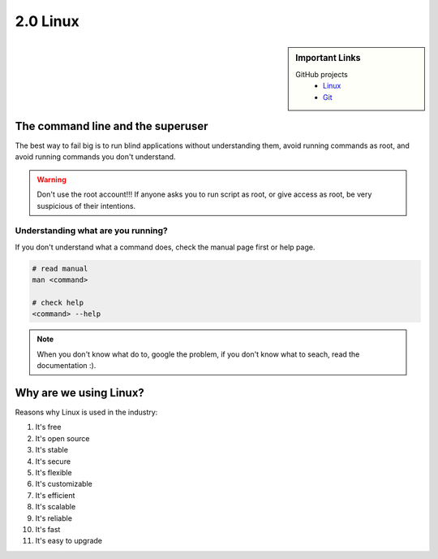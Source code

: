 #########
2.0 Linux
#########

.. sidebar:: Important Links

   GitHub projects
      * `Linux <https://github.com/torvalds/linux>`_
      * `Git <https://github.com/git/git>`_

==================================
The command line and the superuser
==================================

The best way to fail big is to run blind applications without understanding them, avoid running commands as root, and avoid running commands you don't understand.

.. warning::

    Don't use the root account!!!
    If anyone asks you to run script as root, or give access as root, be very suspicious of their intentions.

+++++++++++++++++++++++++++++++++++
Understanding what are you running?
+++++++++++++++++++++++++++++++++++

If you don't understand what a command does, check the manual page first or help page.

.. code-block:: bash

    # read manual
    man <command>
    
    # check help
    <command> --help


.. note::

    When you don't know what do to, google the problem, if you don't know what to seach, read the documentation :).

=======================
Why are we using Linux?
=======================

Reasons why Linux is used in the industry:

1. It's free
2. It's open source
3. It's stable
4. It's secure
5. It's flexible
6. It's customizable
7. It's efficient
8. It's scalable
9. It's reliable
10. It's fast
11. It's easy to upgrade
